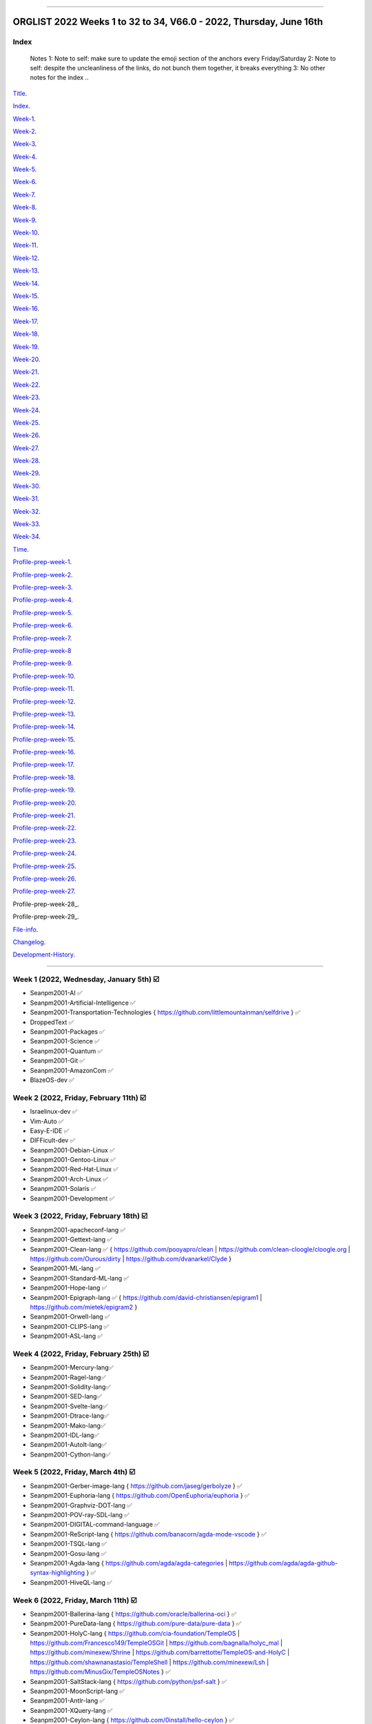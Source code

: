 
----

================
ORGLIST 2022 Weeks 1 to 32 to 34, V66.0 - 2022, Thursday, June 16th
================

Index
-----------

	..
	Notes
	1: Note to self: make sure to update the emoji section of the anchors every Friday/Saturday
	2: Note to self: despite the uncleanliness of the links, do not bunch them together, it breaks everything
	3: No other notes for the index
	..

Title_.

.. _title: #orglist-2022-weeks-1-to-32-to-34-v66-0---2022-thursday-june-16th

.. The title section needs to be updated on a daily basis ..

Index_.

.. _index: #index

Week-1_.

.. _Week-1: #week-1-2022-wednesday-january-5th-%EF%B8%8F

Week-2_.

.. _Week-2: #week-2-2022-friday-february-11th-%EF%B8%8F

Week-3_.

.. _Week-3: #week-3-2022-friday-february-18th-%EF%B8%8F

Week-4_.

.. _Week-4: #week-4-2022-friday-february-25th-%EF%B8%8F

Week-5_.

.. _Week-5: #week-5-2022-friday-march-4th-%EF%B8%8F

Week-6_.

.. _Week-6: #week-6-2022-friday-march-11th-%EF%B8%8F

Week-7_.

.. _Week-7: #week-7-2022-friday-march-18th-%EF%B8%8F

Week-8_.

.. _Week-8: #week-8-2022-friday-march-25th-%EF%B8%8F

Week-9_.

.. _Week-9: #week-9-2022-friday-april-1st-%EF%B8%8F

Week-10_.

.. _Week-10: #week-10-2022-friday-april-8th-%EF%B8%8F

Week-11_.

.. _Week-11: #week-11-2022-friday-april-15th-%EF%B8%8F

Week-12_.

.. _Week-12: #week-12-2022-friday-april-22nd-%EF%B8%8F

Week-13_.

.. _Week-13: #week-13-2022-friday-april-29th-%EF%B8%8F

Week-14_.

.. _Week-14: #week-14-2022-friday-may-6th-%EF%B8%8F

Week-15_.

.. _Week-15: #week-15-2022-friday-may-13th-%EF%B8%8F

Week-16_.

.. _Week-16: #week-16-2022-friday-may-20th-%EF%B8%8F

Week-17_.

.. _Week-17: #week-17-2022-friday-may-27th-%EF%B8%8F

Week-18_.

.. _Week-18: #week-18-2022-friday-june-3rd-%EF%B8%8F

Week-19_.

.. _Week-19: #week-19-2022-friday-june-10th-%EF%B8%8F

Week-20_.

.. _Week-20: #week-20-coming-soon-%EF%B8%8F-%EF%B8%8F-planned-for-2022-friday-june-17th

Week-21_.

.. _Week-21: #week-21-coming-soon-%EF%B8%8F-%EF%B8%8F-planned-for-2022-friday-june-24th

Week-22_.

.. _Week-22: #week-22-coming-soon-%EF%B8%8F-%EF%B8%8F-planned-for-2022-friday-july-1st

Week-23_.

.. _Week-23: #week-23-coming-soon-%EF%B8%8F-%EF%B8%8F-planned-for-2022-friday-july-8th

Week-24_.

.. _Week-24: #week-24-coming-soon-%EF%B8%8F-%EF%B8%8F-planned-for-2022-friday-july-15th

Week-25_.

.. _Week-25: #week-25-coming-soon-%EF%B8%8F-%EF%B8%8F-planned-for-2022-friday-july-22nd

Week-26_.

.. _Week-26: #week-26-coming-soon-%EF%B8%8F-%EF%B8%8F-planned-for-2022-friday-july-29th

Week-27_.

.. _Week-27: #week-27-coming-soon-%EF%B8%8F-%EF%B8%8F-planned-for-2022-friday-august-5th

Week-28_.

.. _Week-28: #week-28-coming-soon-%EF%B8%8F-%EF%B8%8F-planned-for-2022-friday-august-12th

Week-29_.

.. _Week-29: #week-29-coming-soon-%EF%B8%8F-%EF%B8%8F-planned-for-2022-friday-august-19th

Week-30_.

.. _Week-30: #week-30-coming-soon-%EF%B8%8F-%EF%B8%8F-planned-for-2022-friday-august-26th

Week-31_.

.. _Week-31: #week-31-coming-soon-%EF%B8%8F-%EF%B8%8F-planned-for-2022-friday-september-2nd

Week-32_.

.. _Week-32: #week-32-coming-soon-%EF%B8%8F-%EF%B8%8F-planned-for-2022-friday-september-9th

Week-33_.

.. _Week-33: #week-33-coming-soon-%EF%B8%8F-%EF%B8%8F-planned-for-2022-friday-september-16th

Week-34_.

.. _Week-34: #week-34-coming-soon-%EF%B8%8F-%EF%B8%8F-planned-for-2022-friday-september-23rd

Time_.

.. _Time: #time

Profile-prep-week-1_.

.. _Profile-prep-week-1: #profile-pre-prep-week-1-2022-thursday-march-3rd-%EF%B8%8F

Profile-prep-week-2_.

.. _Profile-prep-week-2: #profile-pre-prep-week-2-2022-saturday-march-5th-%EF%B8%8F

Profile-prep-week-3_.

.. _Profile-prep-week-3: #profile-pre-prep-week-3-2022-thursday-march-17th-%EF%B8%8F

Profile-prep-week-4_.

.. _Profile-prep-week-4: #profile-pre-prep-week-4-2022-thursday-march-23rd-%EF%B8%8F

Profile-prep-week-5_.

.. _Profile-prep-week-5: #profile-pre-prep-week-5-coming-soon-%EF%B8%8F-%EF%B8%8F-planned-for-2022-friday-march-25th

Profile-prep-week-6_.

.. _Profile-prep-week-6: #profile-pre-prep-week-6-coming-soon-%EF%B8%8F-%EF%B8%8F-planned-for-2022-friday-april-1st

Profile-prep-week-7_.

.. _Profile-prep-week-7: #profile-pre-prep-week-7-coming-soon-%EF%B8%8F-%EF%B8%8F-planned-for-2022-friday-april-8th

Profile-prep-week-8_

.. _Profile-prep-week-8: #profile-pre-prep-week-8-coming-soon-%EF%B8%8F-%EF%B8%8F-planned-for-2022-friday-april-15th

Profile-prep-week-9_.

.. _Profile-prep-week-9: #profile-pre-prep-week-9-coming-soon-%EF%B8%8F-%EF%B8%8F-planned-for-2022-friday-april-22nd

Profile-prep-week-10_.

.. _Profile-prep-week-10: #profile-pre-prep-week-10-coming-soon-%EF%B8%8F-%EF%B8%8F-planned-for-2022-friday-april-29th

Profile-prep-week-11_.

.. _Profile-prep-week-11: #profile-pre-prep-week-11-coming-soon-%EF%B8%8F-%EF%B8%8F-planned-for-2022-friday-may-6th

Profile-prep-week-12_.

.. _Profile-prep-week-12: #profile-pre-prep-week-12-coming-soon-%EF%B8%8F-%EF%B8%8F-planned-for-2022-friday-may-13th

Profile-prep-week-13_.

.. _Profile-prep-week-13: #profile-pre-prep-week-13-coming-soon-%EF%B8%8F-%EF%B8%8F-planned-for-2022-friday-may-20th

Profile-prep-week-14_.

.. _Profile-prep-week-14: #profile-pre-prep-week-14-coming-soon-%EF%B8%8F-%EF%B8%8F-planned-for-2022-friday-may-27th

Profile-prep-week-15_.

.. _Profile-prep-week-15: #profile-pre-prep-week-15-coming-soon-%EF%B8%8F-%EF%B8%8F-planned-for-2022-friday-june-3rd

Profile-prep-week-16_.

.. _Profile-prep-week-16: #profile-pre-prep-week-16-coming-soon-%EF%B8%8F-%EF%B8%8F-planned-for-2022-friday-june-10th

Profile-prep-week-17_.

.. _Profile-prep-week-17: #profile-pre-prep-week-17-coming-soon-%EF%B8%8F-%EF%B8%8F-planned-for-2022-friday-june-17th

Profile-prep-week-18_.

.. _Profile-prep-week-18: #profile-pre-prep-week-18-coming-soon-%EF%B8%8F-%EF%B8%8F-planned-for-2022-friday-june-24th

Profile-prep-week-19_.

.. _Profile-prep-week-19: #profile-pre-prep-week-19-coming-soon-%EF%B8%8F-%EF%B8%8F-planned-for-2022-friday-july-1st

Profile-prep-week-20_.

.. _Profile-prep-week-20: #profile-pre-prep-week-20-coming-soon-%EF%B8%8F-%EF%B8%8F-planned-for-2022-friday-july-8th

Profile-prep-week-21_.

.. _Profile-prep-week-21: #profile-pre-prep-week-21-coming-soon-%EF%B8%8F-%EF%B8%8F-planned-for-2022-friday-july-15th

Profile-prep-week-22_.

.. _Profile-prep-week-22: #profile-pre-prep-week-22-coming-soon-%EF%B8%8F-%EF%B8%8F-planned-for-2022-friday-july-22nd

Profile-prep-week-23_.

.. _Profile-prep-week-23: #profile-pre-prep-week-23-coming-soon-%EF%B8%8F-%EF%B8%8F-planned-for-2022-friday-july-29th

Profile-prep-week-24_.

.. _Profile-prep-week-24: #profile-pre-prep-week-24-coming-soon-%EF%B8%8F-%EF%B8%8F-planned-for-2022-friday-august-5th

Profile-prep-week-25_.

.. _Profile-prep-week-25: #profile-pre-prep-week-25-coming-soon-%EF%B8%8F-%EF%B8%8F-planned-for-2022-friday-august-12th

Profile-prep-week-26_.

.. _Profile-prep-week-26: #profile-pre-prep-week-26-coming-soon-%EF%B8%8F-%EF%B8%8F-planned-for-2022-friday-august-19th

Profile-prep-week-27_.

.. _Profile-prep-week-27: #profile-pre-prep-week-27-coming-soon-%EF%B8%8F-%EF%B8%8F-planned-for-2022-friday-august-26th

Profile-prep-week-28_.

.. _Profile-prep-week-28: #profile-pre-prep-week-28-coming-soon-%EF%B8%8F-%EF%B8%8F-planned-for-2022-friday-september-2nd

Profile-prep-week-29_.

.. _Profile-prep-week-28: #profile-pre-prep-week-28-coming-soon-%EF%B8%8F-%EF%B8%8F-planned-for-2022-friday-september-9th

..
	A profile for September 16th is not yet needed, as it is a blank entry

File-info_.

.. _File-info: #file-info

Changelog_.

.. _Changelog: #changelog

Development-History_.

.. _Development-History: #Development-history

----

Week 1 (2022, Wednesday, January 5th) ☑️
-----------

* Seanpm2001-AI ✅️
* Seanpm2001-Artificial-Intelligence ✅️
* Seanpm2001-Transportation-Technologies { https://github.com/littlemountainman/selfdrive } ✅️
* DroppedText ✅️
* Seanpm2001-Packages ✅️
* Seanpm2001-Science ✅️
* Seanpm2001-Quantum ✅️
* Seanpm2001-Git ✅️
* Seanpm2001-AmazonCom ✅️
* BlazeOS-dev ✅️

Week 2 (2022, Friday, February 11th) ☑️
-----------

* Israelinux-dev ✅️
* Vim-Auto ✅️
* Easy-E-IDE ✅️
* DIFFicult-dev ✅️
* Seanpm2001-Debian-Linux ✅️
* Seanpm2001-Gentoo-Linux ✅️
* Seanpm2001-Red-Hat-Linux ✅️
* Seanpm2001-Arch-Linux ✅️
* Seanpm2001-Solaris ✅️
* Seanpm2001-Development ✅️

Week 3 (2022, Friday, February 18th) ☑️
-----------

* Seanpm2001-apacheconf-lang ✅️
* Seanpm2001-Gettext-lang ✅️
* Seanpm2001-Clean-lang ✅️ { https://github.com/pooyapro/clean | https://github.com/clean-cloogle/cloogle.org | https://github.com/Ourous/dirty | https://github.com/dvanarkel/Clyde }
* Seanpm2001-ML-lang ✅️
* Seanpm2001-Standard-ML-lang ✅️
* Seanpm2001-Hope-lang ✅️
* Seanpm2001-Epigraph-lang ✅️ { https://github.com/david-christiansen/epigram1 | https://github.com/mietek/epigram2 }
* Seanpm2001-Orwell-lang ✅️
* Seanpm2001-CLIPS-lang ✅️
* Seanpm2001-ASL-lang ✅️

Week 4 (2022, Friday, February 25th) ☑️
-----------

* Seanpm2001-Mercury-lang✅️
* Seanpm2001-Ragel-lang✅️
* Seanpm2001-Solidity-lang✅️
* Seanpm2001-SED-lang✅️
* Seanpm2001-Svelte-lang✅️
* Seanpm2001-Dtrace-lang✅️
* Seanpm2001-Mako-lang✅️
* Seanpm2001-IDL-lang✅️
* Seanpm2001-AutoIt-lang✅️
* Seanpm2001-Cython-lang✅️

Week 5 (2022, Friday, March 4th) ☑️
-----------

* Seanpm2001-Gerber-image-lang { https://github.com/jaseg/gerbolyze } ✅️
* Seanpm2001-Euphoria-lang { https://github.com/OpenEuphoria/euphoria } ✅️
* Seanpm2001-Graphviz-DOT-lang ✅️
* Seanpm2001-POV-ray-SDL-lang ✅️
* Seanpm2001-DIGITAL-command-language ✅️
* Seanpm2001-ReScript-lang { https://github.com/banacorn/agda-mode-vscode } ✅️
* Seanpm2001-TSQL-lang ✅️
* Seanpm2001-Gosu-lang ✅️
* Seanpm2001-Agda-lang { https://github.com/agda/agda-categories | https://github.com/agda/agda-github-syntax-highlighting } ✅️
* Seanpm2001-HiveQL-lang ✅️

Week 6 (2022, Friday, March 11th) ☑️
-----------

* Seanpm2001-Ballerina-lang { https://github.com/oracle/ballerina-oci } ✅️
* Seanpm2001-PureData-lang { https://github.com/pure-data/pure-data } ✅️
* Seanpm2001-HolyC-lang { https://github.com/cia-foundation/TempleOS | https://github.com/Francesco149/TempleOSGit | https://github.com/bagnalla/holyc_mal | https://github.com/minexew/Shrine | https://github.com/barrettotte/TempleOS-and-HolyC | https://github.com/shawnanastasio/TempleShell | https://github.com/minexew/Lsh | https://github.com/MinusGix/TempleOSNotes } ✅️
* Seanpm2001-SaltStack-lang { https://github.com/python/psf-salt } ✅️
* Seanpm2001-MoonScript-lang ✅️
* Seanpm2001-Antlr-lang ✅️
* Seanpm2001-XQuery-lang ✅️
* Seanpm2001-Ceylon-lang { https://github.com/0install/hello-ceylon } ✅️
* Seanpm2001-G-Code-lang { https://github.com/seanwallawalla-forks/LegacyCura } ✅️
* Seanpm2001-StringTemplate-lang { Every single StringTemplate majority project on GitHub: https://github.com/Tindilp/Objetos | https://github.com/EOSCogniton/Ressources2020 } ✅️

Week 7 (2022, Friday, March 18th) ☑️
-----------

* Seanpm2001-Fluent-lang ✅️
* Seanpm2001-PostGreSQL-lang ✅️
* Seanpm2001-Qmake-lang ✅️
* Seanpm2001-NesC-lang ✅️
* Seanpm2001-XProc-lang ✅️
* Seanpm2001-NGINX-lang { https://github.com/saltstack-formulas/nginx-formula } ✅️
* Seanpm2001-Thrift-lang ✅️
* Seanpm2001-PLpgSQL-lang ✅️
* Seanpm2001-Io-lang ✅️
* Seanpm2001-GCC-Machine-description-lang ✅️

Week 8 (2022, Friday, March 25th) ☑️
-----------

* Seanpm2001-Nextflow-lang ✅️
* Seanpm2001-ReasonML-lang ✅️
* Seanpm2001-Cap-n-proto-lang ✅️
* Seanpm2001-CartoCSS-lang ✅️
* Seanpm2001-OpenQASM-lang ✅️
* Seanpm2001-TLA-lang ✅️
* Seanpm2001-AIDL-lang ✅️
* Seanpm2001-GN-lang ✅️
* Seanpm2001-KiCad Layout-lang ✅️
* Seanpm2001-Mallard-lang ✅️

Week 9 (2022, Friday, April 1st) ☑️
-----------

* Seanpm2001-ABAP-lang ✅️
* Seanpm2001-AL-lang ✅️
* Seanpm2001-Bicep-lang ✅️
* Seanpm2001-Cool-lang ✅️
* Seanpm2001-Dafny-lang ✅️
* Seanpm2001-Astro-lang ✅️
* Seanpm2001-XS-lang ✅️
* Seanpm2001-Open-Policy-Agent-lang ✅️
* Seanpm2001-Wdl-lang ✅️
* Seanpm2001-CommonWorkflowLanguage-lang ✅️

Week 10 (2022, Friday, April 8th) ☑️
-----------

* Kommunism-dev ✅️
* Polyworks-SquareOff { Technology for image dimensions that aren't square or rectangle } ✅️
* Seanpm2001-Lean-lang ✅️
* Seanpm2001-Sage-lang ✅️
* AZWS-Encryption ✅️
* Green-star-OS { CONCEPT GOES HERE } ✅️
* Pen-people-dev { CONCEPT GOES HERE } ✅️
Phoneticut { Voice actor replacement: Make a certain amount of sounds, and have stitching and deepfakes do the rest. Never spend time voice acting again, if you really need, let the royalties and licensing come to you } ✅️
* DeciCube ✅️
* SlideXMagic ✅️

Week 11 (2022, Friday, April 15th) ☑️
-----------

Note: GitHub began having a problem this week (Monday, April 11th) where I can't fork repositories (it just times out and goes to the Unicorn error screen) I am hoping the issue is fixed by Friday, but just in case, I have swapped some entries around. This week might again look different than previous weeks

Entries are also now being numbered, as it is too difficult to count every single asterisk without making a mistake.

* 01 The-bandwidth-band-dev ✅️
* 02 SNU-UpdateLog ✅️
* 03 SNU-DeveloperLog ✅️
* 04 DeciCube-Concept ✅️
* 05 SlideXMagic-LIBrary ✅️
* 06 Project-Aquarius [ For the development of AquariOS and other aquatic software ] { https://github.com/seanpm2001/AquariOS/ } ✅️
* 07 AquariOS { https://github.com/seanpm2001/AquariOS/ } ✅️
* 08 Petland-software { https://github.com/seanpm2001/AquariOS/ } ✅️
* 09 r-Seanpm2001 ✅️
* 10 DeskLocker-dev ✅️

Week 12 (2022, Friday, April 22nd) ☑️
-----------

* 01 Seanpm2001-WHATWG { all of https://github.com/whatwg } ✅️
* 02 Seanpm2001-Vexillology ✅️
* 03 Seanpm2001-Linting { https://github.com/nilnor/moonpick } ✅️
* 04 Seanpm2001-GitLab ✅️
* 05 Seanpm2001-BitBucket ✅️
* 06 Seanpm2001-SourceForge ✅️
* 07 Seanpm2001-Historian ✅️
* 08 Seanpm2001-Standards { LapLight | WHATWG } ✅️
* 09 Seanpm2001-UNIX { https://github.com/seanpm2001/TempleShell } ✅️
* 10 Seanpm2001-IDE { https://github.com/seanpm2001/Easy-E-IDE | https://github.com/seanpm2001/DIFFicul | https://github.com/lapce/lapce } ✅️

Week 13 (2022, Friday, April 29th) ☑️
-----------

* 01 Seanpm2001-Religion ✅️
* 02 Seanpm2001-Addons ✅️
* 03 Seanpm2001-Plugins ✅️
* 04 Seanpm2001-MediaWiki ✅️
* 05 Seanpm2001-History ✅️
* 06 Seanpm2001-API ✅️
* 07 Seanpm2001-TempleOS ✅️
* 08 Seanpm2001-SDK ✅️
* 09 Kotlint-dev ✅️
* 10 AcroSlideX ✅️

Week 14 (2022, Friday, May 6th) ☑️
-----------

* 01 SNU-Snapchat-Mode ✅️
* 02 TapPetHotelOpen ✅️
* 03 Seanpm2001-3DPrinting { https://github.com/daid/LegacyCura | https://github.com/KevinSource/CuraPostProcessorSimulator | https://github.com/alexlapinski/cura-backup | https://github.com/Ultimaker/Cura | https://github.com/Ultimaker/CuraEngine | https://github.com/Ultimaker/Uranium } ✅️
* 04 Seanpm2001-Engines { https://github.com/Ultimaker/CuraEngine | https://github.com/ruffle-rs/ruffle | Some of your engines }|{ search term: 'engine' } ✅️
* 05 SNU-TikTok-Mode ✅️
* 06 SNU-Package-Manager ✅️
* 07 Seanpm2001-Vim-License { https://github.com/seanpm2001/Vim-Autoscroller } ✅️
* 08 Seanpm2001-FileSystems { https://github.com/servo/saltfs | https://github.com/dpavlin/perl-fuse } ✅️
* 09 AcroSlide (without the X) ✅️
* 10 ScarletOven (Raspberry Pi Oven manager) ✅️

Week 15 (2022, Friday, May 13th) ☑️
-----------

* 01 SankOS-dev ✅️
* 02 JScribe-dev ✅️
* 03 BathHouseOS ✅️
* 04 ThroneOS-dev ✅️
* 05 UriOS-dev ✅️
* 06 MaprilOS ✅️
* 07 BathOS-dev ✅️
* 08 BathHouseOS-ControlPanel ✅️
* 09 Nuclear-Ad-Bombs ✅️4
* 10 StealthGeo-Font { https://github.com/seanpm2001/StealthGeo_Font } ✅️

Week 16 (2022, Friday, May 20th) ☑️
-----------

* 01 Seanpm2001-Archives { https://github.com/seanpm2001/WacOS_Wiki_2021 | https://github.com/seanpm2001/SNU_BrowserNose_Wiki_2020Archive } ✅️
* 02 Seanpm2001-Legacy ✅️
* 03 Seanpm2001-VirtualBox { https://github.com/microsoft/MS-DOS } ✅️
* 04 Seanpm2001-Encryption { https://github.com/ballerina-platform/module-ballerina-crypto/ | https://github.com/seanpm2001/AZWS_Encryption/ } ✅️
* 05 360Desktop ✅️
* 06 Seanpm2001-Sandbox { https://github.com/seanpm2001/ReStructuredText_Sandbox } ✅️
* 07 Seanpm2001-IBM { https://github.com/bsiegelwax/Maximum-Quantum-Classification } ✅️
* 08 Seanpm2001-MS-DOS ✅️
* 09 Seanpm2001-Facebook { https://github.com/graphql/graphql-spec | https://github.com/graphql/graphql-js | https://github.com/facebook/hhvm | https://github.com/facebook/fbshipit | https://github.com/facebook/react | https://github.com/facebook/react-native | https://github.com/graphql-dotnet/graphql-dotnet | https://github.com/graphql-dotnet/parser | https://github.com/graphql-dotnet/authorization |  https://github.com/graphql-dotnet/graphql-dotnet.github.io} ✅️
* 10 VLCSV ✅️

Week 17 (2022, Friday, May 27th) ☑️
-----------

* 01 Seanpm2001-OpenStreetMap { https://github.com/gravitystorm/openstreetmap-carto | https://github.com/minad/osm | https://github.com/mapbox/carto } ✅️
* 02 Seanpm2001-Actions { {https://github.com/git-for-windows/setup-git-for-windows-sdk | https://github.com/leafo/gh-actions-luarocks } ✅️
* 03 Seanpm2001-3D ✅️
* 04 Seanpm2001-Vim { https://github.com/LukeGoodsell/nextflow-vim | https://github.com/github/copilot.vim | https://github.com/neovim/neovim } ✅️
* 05 Seanpm2001-Dual-Licensed { https://github.com/seanpm2001/SNU_2D_ProgrammingTools_IDE_TOML | https://github.com/seanpm2001/SNU_2D_ProgrammingTools | https://github.com/seanpm2001/KhanAcademyData_u-Seanwallawallaofficial } ✅️
* 06 Seanpm2001-Coverage { https://github.com/reasonml/re-cover } ✅️
* 07 Seanpm2001-Desktop-Environments ✅️
github.com/minexew/Shrine | https://github.com/barrettotte/TempleOS-and-HolyC | https://github.com/shawnanastasio/TempleShell | https://github.com/minexew/Lsh | https://github.com/MinusGix/TempleOSNotes :original account terminated or renamed, new page: https://github.com/dancoyle21/TempleOSNotes } ✅️
* 08 Seanpm2001-Simulators { https://github.com/KevinSource/CuraPostProcessorSimulator } ✅️
* 09 Seanpm2001-VLC-Media-Player ✅️
* 10 Seanpm2001-VersionControl { https://github.com/semver/semver.org | https://github.com/semver/semver | https://github.com/git/git | https://github.com/git/git-scm.com | https://github.com/git/git-reference | https://github.com/git/git.github.io | https://github.com/git/gitscm-old | https://github.com/git/htmldocs | https://github.com/git/sha1collisiondetection | https://github.com/gitgitgadget/gitgitgadget https://github.com/gitgitgadget/gitgitgadget.github.io | https://github.com/gitgitgadget/keep-homebrew-perforce-up-to-date | https://github.com/gitgitgadget/git-mailing-list-mirror } ✅️

Week 18 (2022, Friday, June 3rd) ☑️
-----------

* 01 Seanpm2001-ProtonMail ✅️
* 02 FORTRAN-Fortress ✅️
* 03 Seanpm2001-Learn ✅️
* 04 3D-WebPage-Inspector ✅️
* 05 Seanpm2001-MediaWiki ✅️
* 06 SNU-Lobby ✅️
* 07 Seanpm2001-Mozilla-License ✅️
* 08 Seanpm2001-Eclipse-LIcense ✅️
* 09 BlueCalm-theme ✅️
* 10 Seanpm2001-VideoLan ✅️

Week 19 (2022, Friday, June 10th) ☑️
-----------

* 01 Seanpm2001-AutoDesk ✅️
* 02 Seanpm2001-Kernel { https://github.com/latex3/latex2e | https://github.com/torvalds/linux | https://github.com/apple/darwin-xnu | https://github.com/microsoft/WSL2-Linux-Kernel } ✅️
* 03 Seanpm2001-EMAIL { https://github.com/ProtonMail/proton-python-client | https://github.com/ProtonMail/proton-mail-android | https://github.com/ProtonMail/protoncore_android | https://github.com/ProtonMail/proton-bridge | https://github.com/ProtonMail/proton-account | https://github.com/ProtonMail/proton-mail | https://github.com/ProtonMail/proton-calendar | https://github.com/ProtonMail/protonmail.github.io | https://github.com/ProtonMail/proton-contacts | https://github.com/ProtonMail/proton-mobile-test | https://github.com/ProtonMail/proton-shared } ✅️
* 04 Seanpm2001-Calendar { https://github.com/ProtonMail/proton-calendar } ✅️
* 05 Seanpm2001-Stats { https://github.com/ppy/osu-performance } ✅️
* 06 Seanpm2001-Oracle { https://github.com/ballerina-platform/module-ballerinax-oracledb } ✅️
* 07 Seanpm2001-Engineering ✅️
* 08 Vim-AutoScroller ✅️
* 09 Seanpm2001-DOTNET { https://github.com/graphql-dotnet/graphql-dotnet | https://github.com/graphql-dotnet/parser | https://github.com/graphql-dotnet/authorization } ✅️
* 10 Seanpm2001-Unlicense ✅️

Week 20 (Coming soon) ❌️ (⏲️ planned for: 2022, Friday, June 17th)
-----------

* 01 Seanpm2001-Legal
* 02 Seanpm2001-Licenses
* 03 Seanspokane2015
* 04 Oh-Hi-Markdown
* 05 Seanpm2001-Statistics
* 06 Nuclear-ad-bombs
* 07 StealthGeo
* 08 Seanpm2001-BSD-license
* 09 Seanpm2001-CC-License
* 10 BluPhoneOS

Week 21 (Coming soon) 🔒️ (⏲️ planned for: 2022, Friday, June 24th)
-----------

* 01 Seanpm2001-W3C
* 02 Seanpm2001-Wikipedia
* 03 Seanpm2001-GFDL-license
* 04 Seanpm2001-AGPL-license
* 05 Seanpm2001-Academic-Free-License
* 06 Seanpm2001-LGPL-license
* 07 Seanpm2001-WTFPL-license
* 08 360Desktop-development
* 09 Nuclear-ads
* 10 Seanpm2001-InternetArchive

Week 22 (Coming soon) 🔒️ (⏲️ planned for: 2022, Friday, July 1st)
-----------

* 01 WhyPadOS
* 02 MEDOS-dev
* 03 MEDOS-HDD
* 04 MEDOS-SSD
* 05 MEDOS-TapeDrive
* 06 MEDOS-Floppy
* 07 WacOS_OnESTEP
* 08 WacOS_OpenGS
* 09 Seanpm2001-Meta
* 10 WacWrite

Week 23 (Coming soon) 🔒️ (⏲️ planned for: 2022, Friday, July 8th)
-----------

* 01 WhyWatchOS
* 02 WacOS_wOS
* 03 Wac-OS-X
* 04 Wac-OS-X-Public-Beta  

..
	WacOS X Public "beta"

* 05 WoahS-X
* 06 WacOS-DOS-Mode
* 07 WacOS-BaSYS
* 08 WacOS-TV
* 09 WacPaint
* 10 WhyPhoneOS

Week 24 (Coming soon) 🔒️ (⏲️ planned for: 2022, Friday, July 15th)
-----------

* 01 Seanpm2001-Instagram
* 02 Seanpm2001-URLL-lang
* 03 Seanpm2001-Xbase-lang
* 04 wichCraft-dev
* 05 FloweredNotch
* 06 MalNotch
* 07 Seanpm2001-LookML-lang
* 08 Seanpm2001-Desktop-lang
* 09 Seanpm2001-Blade-lang
* 10 Seanpm2001-SVG-lang

Week 25 (Coming soon) 🔒️ (⏲️ planned for: 2022, Friday, July 22nd)
-----------

* 01 Seanpm2001-Nu-lang { https://github.com/nushell/nu_scripts }
* 02 Seanpm2001-INI-lang
* 03 Seanpm2001-JSON5-lang
* 04 Seanpm2001-TXL-lang
* 05 Seanpm2001-Refal-lang
* 06 Seanpm2001-MLIR-lang
* 07 Seanpm2001-SASL-lang
* 08 Seanpm2001-Query-By-Example-lang
* 09 Seanpm2001-ISWIM-lang
* 10 Seanpm2001-Miranda-lang

Week 26 (Coming soon) 🔒️ (⏲️ planned for: 2022, Friday, July 29th)
-----------

* 01 Seanpm2001-LiveScript-lang
* 02 Seanpm2001-NetRexx-lang
* 03 Seanpm2001-API-Blueprint-lang
* 04 Seanpm2001-Plqsl-lang
* 05 Seanpm2001-Wierd-lang
* 06 Seanpm2001-JSonnet-lang
* 07 Seanpm2001-Textile-lang
* 08 Seanpm2001-Fish-lang
* 09 Seanpm2001-Augeas-lang
* 10 Seanpm2001-SQLPL-lang

Week 27 (Coming soon) 🔒️ (⏲️ planned for: 2022, Friday, August 5th)
-----------

* 01 Seanpm2001-Plain-Text
* 02 Seanpm2001-Lucid-lang
* 03 Seanpm2001-ASCIIDoc-lang
* 04 Seanpm2001-CSON-lang { https://github.com/Alhadis/language-gn }
* 05 Seanpm2001-Earthly-lang
* 06 Seanpm2001-PowerFX-lang { https://github.com/microsoft/Power-Fx }
* 07 Seanpm2001-Boogie-lang
* 08 Seanpm2001-GraphQL-lang { https://github.com/graphql/graphql-spec | https://github.com/graphql/graphql-js | https://github.com/graphql/graphiql | https://github.com/graphql-dotnet/graphql-dotnet | https://github.com/graphql-dotnet/parser | https://github.com/graphql-dotnet/authorization | https://github.com/graphql-dotnet/graphql-dotnet.github.io }
* 09 Seanpm2001-Latte-lang
* 10 Seanpm2001-OpenCL-lang

Week 28 (Coming soon) 🔒️ (⏲️ planned for: 2022, Friday, August 12th)
-----------

* 01 Seanpm2001-ABNF-lang
* 02 Seanpm2001-PostCSS-lang
* 03 Seanpm2001-VCL-lang { https://github.com/python/psf-fastly }
* 04 Seanpm2001-AspectJ-lang
* 05 Seanpm2001-ABAP-CDS-Lang
* 06 Seanpm2001-Fantom-lang { https://github.com/fantom-lang/fantom }
* 07 Seanpm2001-SMT-lang
* 08 Seanpm2001-Org-mode-lang
* 09 Seanpm2001-VBA-lang
* 10 Seanpm2001-Amulet-lang

Week 29 (Coming soon) 🔒️ (⏲️ planned for: 2022, Friday, August 19th)
-----------

* 01 Seanpm2001-Sublime-text { https://github.com/rescript-lang/rescript-sublime | https://github.com/Rapptz/discord.py | https://github.com/TrendMiner/trendminer }
* 02 Seanpm2001-Max-lang
* 03 Seanpm2001-FP-lang
* 04 Seanpm2001-KRC-lang
* 05 Seanpm2001-Uno-lang { https://github.com/kusma/GNUnoRocket }
* 06 Seanpm2001-KiCad-Schematic-lang
* 07 Seanpm2001-NewLisp-lang
* 08 Seanpm2001-Windows-Registry-lang
* 09 Seanpm2001-Pod-lang
* 10 Seanpm2001-RDOC-lang

Week 30 (Coming soon) 🔒️ (⏲️ planned for: 2022, Friday, August 26th)
-----------

* 01 Seanpm2001-INTERCAL-lang
* 02 Seanpm2001-Lingo-lang
* 03 Seanpm2001-LiveCode-lang
* 04 Seanpm2001-Hy-lang
* 05 Seanpm2001-PlantUML-lang
* 06 Seanpm2001-RPC-lang
* 07 Seanpm2001-Befunge-lang
* 08 Seanpm2001-AutoHotkey-lang
* 09 3D-Web <!-- Surprisingly, it wasn't taken !-->
* 10 3D-Webpage <!-- Surprisingly, it wasn't taken !-->

Week 31 (Coming soon) 🔒️ (⏲️ planned for: 2022, Friday, September 2nd)
-----------

* 01 Seanpm2001-RMarkdown-lang
* 02 Seanpm2001-Rascal-lang
* 03 Seanpm2001-AGS-Script-lang
* 04 Seanpm2001-X-Pixmap-Lang
* 05 Seanpm2001-Creole-lang
* 06 Seanpm2001-CSound-Score-lang
* 07 Seanpm2001-CSound-Document-lang
* 08 Seanpm2001-HyPhy-lang
* 09 Seanpm2001-Chapel-lang
* 10 Seanpm2001-Dylan-lang

Week 32 (Coming soon) 🔒️ (⏲️ planned for: 2022, Friday, September 9th)
-----------

* 01 Seanpm2001-Red-lang
* 02 Seanpm2001-ModuleManagementSystem-lang
* 03 Reserved
* 04 Reserved
* 05 Reserved
* 06 Reserved
* 07 Reserved
* 08 Reserved
* 09 Reserved
* 10 Reserved

Week 33 (Coming soon) 🔒️ (⏲️ planned for: 2022, Friday, September 16th)
-----------

Reserved for future use
-----------

* 01 Reserved
* 02 Reserved
* 03 Reserved
* 04 Reserved
* 05 Reserved
* 06 Reserved
* 07 Reserved
* 08 Reserved
* 09 Reserved
* 10 Reserved

Week 34 (Coming soon) 🔒️ (⏲️ planned for: 2022, Friday, September 23rd)
-----------

Reserved for future use
-----------

* 01 Reserved
* 02 Reserved
* 03 Reserved
* 04 Reserved
* 05 Reserved
* 06 Reserved
* 07 Reserved
* 08 Reserved
* 09 Reserved
* 10 Reserved

----

Time
-----------

I have noted an activity that is using up the majority of your time on creating organizations:

* Over 1 hour of time is used to set up and customize Firefox profiles.

Proposed fix: set up the Firefox profiles the week prior, customize them a litte bit day by day, at a pace of at least 2 profiles per day (for 5 days)

Fix test 1: I set up all the profiles the night before, and finished at least 1 hour earlier. I plan to do this again.

----

Profile pre-prep week 1 (2022 Thursday, March 3rd) ☑️
-----------

* Seanpm2001-Gerber-image-lang [Prepared on 2022 Friday, March 4th (nighttime, past midnight)] ✅️
* Seanpm2001-Euphoria-lang [Prepared on 2022 Friday, March 4th (nighttime, past midnight)] ✅️
* Seanpm2001-Graphviz-DOT-lang [Prepared on 2022 Friday, March 4th (nighttime, past midnight)] ✅️
* Seanpm2001-POV-ray-SDL-lang [Prepared on 2022 Friday, March 4th (nighttime, past midnight)] ✅️
* Seanpm2001-DIGITAL-command-language [Prepared on 2022 Friday, March 4th (nighttime, past midnight)] ✅️
* Seanpm2001-ReScript-lang [Prepared on 2022 Friday, March 4th (nighttime, past midnight)] ✅️
* Seanpm2001-TSQL-lang [Prepared on 2022 Friday, March 4th (nighttime, past midnight)] ✅️
* Seanpm2001-Gosu-lang [Prepared on 2022 Friday, March 4th (nighttime, past midnight)] ✅️
* Seanpm2001-Agda-lang [Prepared on 2022 Friday, March 4th (nighttime, past midnight)] ✅️
* Seanpm2001-HiveQL-lang [Prepared on 2022 Friday, March 4th (nighttime, past midnight)] ✅️

Profile pre-prep week 2 (2022 Saturday, March 5th) ☑️
-----------

* Seanpm2001-Ballerina-lang [Prepared on 2022 Saturday, March 5th (afternoon)] ✅️
* Seanpm2001-PureData-lang [Prepared on 2022 Saturday, March 5th (afternoon)] ✅️
* Seanpm2001-HolyC-lang [Prepared on 2022 Saturday, March 5th (afternoon)] ✅️
* Seanpm2001-SaltStack-lang [Prepared on 2022 Saturday, March 5th (afternoon)] ✅️
* Seanpm2001-MoonScript-lang [Prepared on 2022 Saturday, March 5th (afternoon)] ✅️
* Seanpm2001-Antlr-lang [Prepared on 2022 Saturday, March 5th (afternoon)] ✅️
* Seanpm2001-XQuery-lang [Prepared on 2022 Saturday, March 5th (afternoon)] ✅️
* Seanpm2001-Ceylon-lang [Prepared on 2022 Saturday, March 5th (afternoon)] ✅️
* Seanpm2001-G-Code-lang [Prepared on 2022 Saturday, March 5th (afternoon)] ✅️
* Seanpm2001-StringTemplate-lang [Prepared on 2022 Saturday, March 5th (afternoon)] ✅️
No further preparation is needed for this week.

Profile pre-prep week 3 (2022, Thursday, March 17th) ☑️
-----------

* Seanpm2001-Fluent-lang [Prepared on Thursday, March 17th (early afternoon)] ✅️
* Seanpm2001-PostGreSQL-lang [Prepared on Thursday, March 17th (early afternoon)] ✅️
* Seanpm2001-Qmake-lang [Prepared on Thursday, March 17th (early afternoon)] ✅️
* Seanpm2001-NesC-lang [Prepared on Thursday, March 17th (early afternoon)] ✅️
* Seanpm2001-XProc-lang [Prepared on Thursday, March 17th (early afternoon)] ✅️
* Seanpm2001-NGINX-lang [Prepared on Thursday, March 17th (early afternoon)] ✅️
* Seanpm2001-Thrift-lang [Prepared on Thursday, March 17th (early afternoon)] ✅️
* Seanpm2001-PLpgSQL-lang [Prepared on Thursday, March 17th (early afternoon)] ✅️
* Seanpm2001-Io-lang [Prepared on Thursday, March 17th (early afternoon)] ✅️
* Seanpm2001-GCC-Machine-description-lang [Prepared on Thursday, March 17th (early afternoon)] ✅️

Profile pre-prep week 4 (2022, Thursday, March 23rd) ☑️
-----------

_Note: the NextFlow profile was created months prior to today. It will not appear in the most recent 10. You will need to search for it._

_Note: the AIDL and TLA profiles were developed in opposite order, but corrected later on. This can still be noted in their configuration._

* Seanpm2001-Nextflow-lang [Prepared on Thursday, March 24th (early evening)] ✅️
* Seanpm2001-ReasonML-lang [Prepared on Thursday, March 24th (early evening)] ✅️
* Seanpm2001-Cap-n-proto-lang [Prepared on Thursday, March 24th (early evening)] ✅️
* Seanpm2001-CartoCSS-lang [Prepared on Thursday, March 24th (early evening)] ✅️
* Seanpm2001-OpenQASM-lang [Prepared on Thursday, March 24th (early evening)] ✅️
* Seanpm2001-TLA-lang [Prepared on Thursday, March 24th (early evening)] ✅️
* Seanpm2001-AIDL-lang [Prepared on Thursday, March 24th (early evening)] ✅️
* Seanpm2001-GN-lang [Prepared on Thursday, March 24th (early evening)] ✅️
* Seanpm2001-KiCad Layout-lang [Prepared on Thursday, March 24th (early evening)] ✅️
* Seanpm2001-Mallard-lang [Prepared on Thursday, March 24th (early evening)] ✅️

Notes March 23rd
===

01 Seanpm2001-NextFlow-lang

https://github.com/nextflow-io/nextflow
https://github.com/nextflow-io/patterns
https://github.com/stevekm/nextflow-demos
https://github.com/LukeGoodsell/nextflow-vim

02 Seanpm2001-ReasonML-lang

https://github.com/reasonml/reasonml.github.io
https://github.com/reasonml/reason-native
https://github.com/reasonml/reason-react
https://github.com/reasonml/reason-tools
https://github.com/reasonml/reason
{{https://github.com/reasonml}} /* -- 13 total, 8, 6 DONE to go {
https://github.com/reasonml/ReasonNativeProject
https://github.com/reasonml/ideas-for-project-names-starting-with-re
https://github.com/reasonml/reason-cli
https://github.com/reasonml/upgradeSyntaxFrom2To3
https://github.com/reasonml/rtop
https://github.com/reasonml/red
https://github.com/reasonml/re-cover
https://github.com/reasonml/reason-koans
}

03 Seanpm2001-CapnProto-lang

https://github.com/capnproto/capnproto
https://github.com/capnproto/pycapnp
https://github.com/dwrensha/sandstorm-rust
https://github.com/dwrensha/gitlab-sandstorm
https://github.com/littlemountainman/selfdrive

04 Seanpm2001-CartoCSS-lang

https://github.com/gravitystorm/openstreetmap-carto
https://github.com/OpenRailwayMap/OpenRailwayMap-CartoCSS

05 Seanpm2001-OpenQASM-lang

https://github.com/pnnl/QASMBench
https://github.com/doomhammerhell/openqasm-examples
https://github.com/bsiegelwax/Maximum-Quantum-Classification

06 Seanpm2001-TLA-lang

https://github.com/tlaplus/DrTLAPlus
https://github.com/tlaplus/tlaplus
https://github.com/tlaplus/Examples

07 Seanpm2001-AIDL-lang

https://github.com/hiking90/aidl-cpp/tree/master

08 Seanpm2001-GN-lang

SKIPPED UNTIL FURTHER INFO IS AVAILABLE

09 Seanpm2001-KiCad-Layout-lang

https://github.com/mwelling/pocketbone-kicad
https://github.com/mtiutiu/Hardware_Playground

10 Seanpm2001-Mallard-lang

SKIPPED UNTIL FURTHER INFO IS AVAILABLE

----

Profile pre-prep week 5 (2022, Thursday, March 31st) ☑️
-----------

* Seanpm2001-ABAP-lang [Prepared on 2022, Thursday, March 31st [early evening session]] ✅️
* Seanpm2001-AL-lang [Prepared on 2022, Thursday, March 31st [early evening session]] ✅️
* Seanpm2001-Bicep-lang [Prepared on 2022, Thursday, March 31st [early evening session]] ✅️
* Seanpm2001-Cool-lang [Prepared on 2022, Thursday, March 31st [early evening session]] ✅️
* Seanpm2001-Dafny-lang [Prepared on 2022, Thursday, March 31st [early evening session]] ✅️
* Seanpm2001-Astro-lang [Prepared on 2022, Thursday, March 31st [early evening session]] ✅️
* Seanpm2001-XS-lang [Prepared on 2022, Thursday, March 31st [early evening session]] ✅️
* Seanpm2001-Open-Policy-Agent-lang [Prepared on 2022, Thursday, March 31st [early evening session]] ✅️
* Seanpm2001-Wdl-lang [Prepared on 2022, Thursday, March 31st [early evening session]] ✅️
* Seanpm2001-CommonWorkflowLanguage-lang [Prepared on 2022, Thursday, March 31st [early evening session]] ✅️

Notes March 27th
===

- Notes written on 2022 March 27th, but officially added to the document on 2022, Monday, March 28th at 12:09 am PST.

Seanpm2001-ABAP-lang

https://github.com/microsoft/ABAP-SDK-for-Azure

Seanpm2001-AL-lang

https://github.com/microsoft/ALAppExtensions
https://github.com/microsoft/bc2adls

Seanpm2001-Bicep-lang

https://github.com/microsoft/azure-healthcare-apis-workshop
https://github.com/Azure/bicep

Seanpm2001-Dafny-lang

https://github.com/microsoft/Ironclad
https://github.com/dafny-lang/dafny
https://github.com/dafny-lang/dafny-reportgenerator
https://github.com/dafny-lang/libraries

Seanpm2001-Cool-lang

https://github.com/microsoft/ConversationLearner-Samples
https://github.com/ivangalbans/cool

Seanpm2001-wdl-lang

https://github.com/microsoft/seq-format-conversion-azure
https://github.com/microsoft/gatk4-rnaseq-germline-snps-indels-azure
https://github.com/microsoft/five-dollar-genome-analysis-pipeline-azure
https://github.com/microsoft/gatk4-cnn-variant-filter-azure
https://github.com/microsoft/gatk4-data-processing-azure
https://github.com/microsoft/gatk4-genome-processing-pipeline-azure
https://github.com/microsoft/gatk4-somatic-snvs-indels-azure
https://github.com/openwdl/learn-wdl
https://github.com/openwdl/wdl
https://github.com/openwdl/openwdl.github.io

Seanpm2001-Astro-lang

https://github.com/withastro/docs
https://github.com/withastro/astro.build
https://github.com/withastro/astro
https://github.com/cassidoo/astro-netlify-starter
https://github.com/Charca/astro-blog-template

Seanpm2001-XS-lang

https://github.com/sysread/SkewHeap

Seanpm2001-Open-Policy-Agent-lang

https://github.com/open-policy-agent/conftest
https://github.com/open-policy-agent/library

Seanpm2001-Common-Workflow-Language

https://github.com/common-workflow-language/common-workflow-language
https://github.com/common-workflow-language/cwl-v1.2
https://github.com/common-workflow-language/cwl-v1.1
https://github.com/common-workflow-language/cwl-v1.3
https://github.com/common-workflow-language/cwl2argparse
https://github.com/common-workflow-language/cwl-intro-gui-workshop

Profile pre-prep week 6 (2022, Thursday, April 7th) ☑️
-----------

* Kommunism-dev [Prepared on 2022, Thursday, April 7th [late evening session]] ✅️
* Polyworks-SquareOff [Prepared on 2022, Thursday, April 7th [late evening session]] ✅️
* Seanpm2001-Lean-lang [Prepared on 2022, Thursday, April 7th [late evening session]] ✅️
* Seanpm2001-Sage-lang [Prepared on 2022, Thursday, April 7th [late evening session]] ✅️
* AZWS-Encryption [Prepared on 2022, Thursday, April 7th [late evening session]] ✅️
* Green-star-OS [Prepared on 2022, Thursday, April 7th [late evening session]] ✅️
* Pen-people-dev [Prepared on 2022, Thursday, April 7th [late evening session]] ✅️
* Phoneticut [Prepared on 2022, Thursday, April 7th [late evening session]] ✅️
* DeciCube [Prepared on 2022, Thursday, April 7th [late evening session]] ✅️
* SlideXMagic-LIBrary [Prepared on 2022, Thursday, April 7th [late evening session]] ✅️

*No data available yet for this week.*

Profile pre-prep week 7 (2022, Friday, April 15th) ☑️
-----------

01 Project-Aquarius [Prepared on 2022, Thursday, April 14th [Late nighttime session]] ✅️
02 The-bandwidth-band-dev [Prepared on 2022, Thursday, April 14th [Late nighttime session]] ✅️
03 SNU-UpdateLogs [Prepared on 2022, Thursday, April 14th [Late nighttime session]] ✅️
04 SNU-DeveloperLogs [Prepared on 2022, Thursday, April 14th [Late nighttime session]] ✅️
05 DeciCube-Concepts [Prepared on 2022, Friday, April 15th [Midnight session]] ✅️
06 SlideXMagic-LIBrary [Prepared on 2022, Friday, April 15th [Midnight session]] ✅️
07 AquariOS { https://github.com/seanpm2001/AquariOS/ } [Prepared on 2022, Thursday, April 14th [Late nighttime session]] ✅️
08 Petland-software { https://github.com/seanpm2001/AquariOS/ } [Prepared on 2022, Friday, April 15th [Midnight session]] ✅️
09 r-Seanpm2001 [Prepared on 2022, Friday, April 15th [Midnight session]] ✅️
10 DeskLocker-dev [Prepared on 2022, Friday, April 15th [Midnight session]] ✅️

Profile pre-prep week 8 (2022, Friday, April 22nd) ☑️
-----------

* 01 Seanpm2001-WHATWG [Prepared on 2022, Thursday, April 21st [midnight session]] ✅️
* 02 Seanpm2001-Vexillology [Prepared on 2022, Thursday, April 21st [midnight session]] ✅️
* 03 Seanpm2001-Linting [Prepared on 2022, Thursday, April 21st [midnight session]] ✅️
* 04 Seanpm2001-GitLab [Prepared on 2022, Thursday, April 21st [midnight session]] ✅️
* 05 Seanpm2001-BitBucket [Prepared on 2022, Thursday, April 21st [midnight session]] ✅️
* 06 Seanpm2001-SourceForge [Prepared on 2022, Thursday, April 21st [midnight session]] ✅️
* 07 Seanpm2001-Historian [Prepared on 2022, Thursday, April 21st [midnight session]] ✅️
* 08 Seanpm2001-Standards [Prepared on 2022, Friday, April 22nd [Organization creation process, mid-afternoon]] ✅️
* 09 Seanpm2001-UNIX [Prepared on 2022, Friday, April 22nd [Organization creation process, mid-afternoon]] ✅️
* 10 Seanpm2001-IDE [Prepared on 2022, Friday, April 22nd [Organization creation process, mid-afternoon]] ✅️

Profile pre-prep week 9 (Coming soon) ❌️ (⏲️ planned for: 2022, Friday, April 22nd)
-----------

Seanpm2001-Lean-lang

https://github.com/microsoft/AliveInLean
https://github.com/leanprover/lean
https://github.com/leanprover/lean4

Seanpm2001-Sage-lang

https://github.com/microsoft/SuperSolver
https://github.com/microsoft/SIKE-challenges


*No data available yet for this week.*

Profile pre-prep week 10 (2022, Friday, April 29th) ☑️
-----------

Seanpm2001-Religion [Prepared on 2022, Friday, April 29th [During the morning before the creation process, near midnight]] ✅️
Seanpm2001-TempleOS [Prepared on 2022, Friday, April 29th [During the morning before the creation process, near midnight]] ✅️
Seanpm2001-Addons [Prepared on 2022, Friday, April 29th [During the morning before the creation process, near midnight]] ✅️
Seanpm2001-Plugins [Prepared on 2022, Friday, April 29th [During the morning before the creation process, near midnight]] ✅️
Seanpm2001-WikiMedia [Prepared on 2022, Friday, April 29th [During the morning before the creation process, near midnight]] ✅️
Seanpm2001-History [Prepared on 2022, Friday, April 29th [During the morning before the creation process, near midnight]] ✅️
Seanpm2001-SDK [Prepared on 2022, Friday, April 29th [During the morning before the creation process, near midnight]] ✅️
Kotlint-dev [Prepared on 2022, Friday, April 29th [During the morning before the creation process, near midnight]] ✅️
Seanpm2001-API [Prepared on 2022, Friday, April 29th [During the morning before the creation process, near midnight]] ✅️
AcroSlideX [Prepared on 2022, Friday, April 29th [During the morning before the creation process, near midnight]] ✅️

Profile pre-prep week 11 (2022, Friday, May 6th) ☑️⚠️
-----------

Profiles prepared during the creation process, no pre-prep

SNU-Package-Manager [Prepared on 2022, Friday, May 6th [During the organization creation process, early afternoon]] ✅️
SNU-Snapchat-Mode [Prepared on 2022, Friday, May 6th [During the organization creation process, early afternoon]] ✅️
SNU-TikTok-Mode [Prepared on 2022, Friday, May 6th [During the organization creation process, early afternoon]] ✅️
TapPetHotelOpen [Prepared on 2022, Friday, May 6th [During the organization creation process, early afternoon]] ✅️
AcroSlide [Prepared on 2022, Friday, May 6th [During the organization creation process, early afternoon]] ✅️
Scarlet-Oven [Prepared on 2022, Friday, May 6th [During the organization creation process, early afternoon]] ✅️
Seanpm2001-Engines [Prepared on 2022, Friday, May 6th [During the organization creation process, early afternoon]] ✅️
Seanpm2001-3D-Printing [Prepared on 2022, Friday, May 6th [During the organization creation process, early afternoon]] ✅️
Seanpm2001-Vim-License [Prepared on 2022, Friday, May 6th [During the organization creation process, early afternoon]] ✅️
Seanpm2001-FileSystems [Prepared on 2022, Friday, May 6th [During the organization creation process, early afternoon]] ✅️

Profile pre-prep week 12 (2022, Friday, May 13th)☑️⚠️
-----------

Profiles prepared during the creation process, no pre-prep

SankOS-dev [Prepared on 2022, Friday, May 13th [During the organization creation process, early afternoon]] ✅️
JScribe-dev [Prepared on 2022, Friday, May 13th [During the organization creation process, early afternoon]] ✅️
BathHouseOS [Prepared on 2022, Friday, May 13th [During the organization creation process, mid afternoon]] ✅️
ThroneOS-dev [Prepared on 2022, Friday, May 13th [During the organization creation process, mid afternoon]] ✅️
UriOS-dev [Prepared on 2022, Friday, May 13th [During the organization creation process, mid afternoon]] ✅️
MaprilOS [Prepared on 2022, Friday, May 13th [During the organization creation process, late afternoon]] ✅️
BathOS-dev [Prepared on 2022, Friday, May 13th [During the organization creation process, late afternoon]] ✅️
BathHouseOS-ControlPanel [Prepared on 2022, Friday, May 13th [During the organization creation process, late afternoon]] ✅️
Nuclear-Ad-Bombs [Prepared on 2022, Friday, May 13th [During the organization creation process, early evening]] ✅️
StealthGeo-Font [Prepared on 2022, Friday, May 13th [During the organization creation process, early evening]] ✅️

Profile pre-prep week 13 (2022, Friday, May 20th) ☑️
-----------

Seanpm2001-Archives [Prepared on 2022, Friday, May 20th [The night before, early midnight session]] ✅️
Seanpm2001-Legacy [Prepared on 2022, Friday, May 20th [The night before, early midnight session]] ✅️
Seanpm2001-VirtualBox [Prepared on 2022, Friday, May 20th [The night before, early midnight session]] ✅️
Seanpm2001-Encryption [Prepared on 2022, Friday, May 20th [The night before, early midnight session]] ✅️
Seanpm2001-Sandbox [Prepared on 2022, Friday, May 20th [The night before, early midnight session]] ✅️
Seanpm2001-IBM [Prepared on 2022, Friday, May 20th [The night before, early midnight session]] ✅️
Seanpm2001-MS-DOS [Prepared on 2022, Friday, May 20th [The night before, early midnight session]] ✅️
Seanpm2001-Facebook [Prepared on 2022, Friday, May 20th [The night before, early midnight session]] ✅️
360Desktop [Prepared on 2022, Friday, May 20th [During the organization creation process, early afternoon, as I overlooked it last night]] 
VLCSV [Prepared on 2022, Friday, May 20th [The night before, early midnight session]] ✅️

Profile pre-prep week 14 (2022, Friday, May 27th) ☑️⚠️
-----------

Seanpm2001-OpenStreetMap [Prepared on 2022, Friday, May 27th [During the organization creation process, early afternoon]] ✅️
Seanpm2001-Actions [Prepared on 2022, Friday, May 27th [During the organization creation process, early afternoon]] ✅️
Seanpm2001-3D [Prepared on 2022, Friday, May 27th [During the organization creation process, early afternoon]] ✅️
Seanpm2001-Vim [Prepared on 2022, Friday, May 27th [During the organization creation process, early afternoon]] ✅️
Seanpm2001-Dual-Licensed [Prepared on 2022, Friday, May 27th [During the organization creation process, early afternoon]] ✅️
Seanpm2001-Coverage [Prepared on 2022, Friday, May 27th [During the organization creation process, mid afternoon]] ✅️
Seanpm2001-Desktop-Environments [Prepared on 2022, Friday, May 27th [During the organization creation process, mid afternoon]] ✅️
Seanpm2001-Simulators [Prepared on 2022, Friday, May 27th [During the organization creation process, mid afternoon]] ✅️
Seanpm2001-VLC-Media-Player [Prepared on 2022, Friday, May 27th [During the organization creation process, mid afternoon]] ✅️
Seanpm2001-VersionControl [Prepared on 2022, Friday, May 27th [During the organization creation process, late afternoon]] ✅️

Profile pre-prep week 15 (2022, Friday, June 3rd) ☑️
-----------

Seanpm2001-ProtonMail [Prepared on 2022, Friday, June 3rd [The night before, staying up extra to get it done, after midnight, and before 3:00 am]] ✅️
FORTRAN-Fortress [Prepared on 2022, Friday, June 3rd [The night before, staying up extra to get it done, after midnight, and before 3:00 am]] ✅️
Seanpm2001-Learn [Prepared on 2022, Friday, June 3rd [The night before, staying up extra to get it done, after midnight, and before 3:00 am]] ✅️
3D-Webpage-Inspector [Prepared on 2022, Friday, June 3rd [The night before, staying up extra to get it done, after midnight, and before 3:00 am]] ✅️
SNU-Lobby [Prepared on 2022, Friday, June 3rd [The night before, staying up extra to get it done, after midnight, and before 3:00 am]] ✅️
Seanpm2001-MediaWiki [Prepared on 2022, Friday, June 3rd [The night before, staying up extra to get it done, after midnight, and before 3:00 am]] ✅️
Seanpm2001-Mozilla-License [Prepared on 2022, Friday, June 3rd [The night before, staying up extra to get it done, after midnight, and before 3:00 am]] ✅️
Seanpm2001-Eclipse-License [Prepared on 2022, Friday, June 3rd [The night before, staying up extra to get it done, after midnight, and before 3:00 am]] ✅️
BlueCalm-Theme [Prepared on 2022, Friday, June 3rd [The night before, staying up extra to get it done, after midnight, and before 3:00 am]] ✅️
Seanpm2001-VideoLAN [Prepared on 2022, Friday, June 3rd [The night before, staying up extra to get it done, after midnight, and before 3:00 am]] ✅️

Profile pre-prep week 16 (2022, Friday, June 10th) ☑️⚠️
-----------

Seanpm2001-AutoDesk [Prepared on 2022, Friday, June 10th [The night before, staying up extra to get it done, between 12:00 am and 1:00 am]] ✅️
Seanpm2001-Kernel [Prepared on 2022, Friday, June 10th [The night before, staying up extra to get it done, between 12:00 am and 1:00 am]] ✅️
Seanpm2001-Email [Not pre-prepared, done during the organization creation process, not enough time and focus last night] ✅️⚠️
Seanpm2001-Calendar [Not pre-prepared, done during the organization creation process, not enough time and focus last night] ✅️⚠️
Seanpm2001-Stats [Not pre-prepared, done during the organization creation process, not enough time and focus last night] ✅️⚠️
Seanpm2001-Oracle [Not pre-prepared, done during the organization creation process, not enough time and focus last night] ✅️⚠️
Seanpm2001-Engineering [Not pre-prepared, done during the organization creation process, not enough time and focus last night] ✅️⚠️
Vim-Autoscroller [Not pre-prepared, done during the organization creation process, not enough time and focus last night] ✅️⚠️
Seanpm2001-DOTNET [Not pre-prepared, done during the organization creation process, not enough time and focus last night] ✅️⚠️
Seanpm2001-Unlicense [Not pre-prepared, done during the organization creation process, not enough time and focus last night] ✅️⚠️

*No data available yet for this week.*

Profile pre-prep week 17 (2022, Thursday, June 16th) ☑️
-----------

Seanpm2001-Legal [Prepared on 2022, Thursday, June 16th [Late evening session, the night before]] ✅️
Seanpm2001-Licenses [Prepared on 2022, Thursday, June 16th [Late evening session, the night before]] ✅️
Seanspokane2015 [Prepared on 2022, Thursday, June 16th [Late evening session, the night before]] ✅️
Oh-Hi-Markdown [Prepared on 2022, Thursday, June 16th [Late evening session, the night before]] ✅️
Seanpm2001-Statistics [Prepared on 2022, Thursday, June 16th [Late evening session, the night before]] ✅️
Nuclear-ad-bombs [Prepared on 2022, Thursday, June 16th [Late evening session, the night before]] ✅️
StealthGeo [Prepared on 2022, Thursday, June 16th [Late evening session, the night before]] ✅️
Seanpm2001-BSD-license [Prepared on 2022, Thursday, June 16th [Late evening session, the night before]] ✅️
Seanpm2001-CC-License [Prepared on 2022, Thursday, June 16th [Late evening session, the night before]] ✅️
BluPhoneOS [Prepared on 2022, Thursday, June 16th [Late evening session, the night before]] ✅️

Profile pre-prep week 18 (Coming soon) 🔒️ (⏲️ planned for: 2022, Friday, June 24th)
-----------

*No data available yet for this week.*

Profile pre-prep week 19 (Coming soon) 🔒️ (⏲️ planned for: 2022, Friday, July 1st)
-----------

*No data available yet for this week.*

Profile pre-prep week 20 (Coming soon) 🔒️ (⏲️ planned for: 2022, Friday, July 8th)
-----------

*No data available yet for this week.*

Profile pre-prep week 21 (Coming soon) 🔒️ (⏲️ planned for: 2022, Friday, July 15th)
-----------

*No data available yet for this week.*

Profile pre-prep week 22 (Coming soon) 🔒️ (⏲️ planned for: 2022, Friday, July 22nd)
-----------

*No data available yet for this week.*

Profile pre-prep week 23 (Coming soon) 🔒️ (⏲️ planned for: 2022, Friday, July 29th)
-----------

*No data available yet for this week.*

Profile pre-prep week 24 (Coming soon) 🔒️ (⏲️ planned for: 2022, Friday, August 5th)
-----------

*No data available yet for this week.*

Profile pre-prep week 25 (Coming soon) 🔒️ (⏲️ planned for: 2022, Friday, August 12th)
-----------

*No data available yet for this week.*

Profile pre-prep week 26 (Coming soon) 🔒️ (⏲️ planned for: 2022, Friday, August 19th)
-----------

*No data available yet for this week.*

Profile pre-prep week 27 (Coming soon) 🔒️ (⏲️ planned for: 2022, Friday, August 26th)
-----------

Profile pre-prep week 28 (Coming soon) 🔒️ (⏲️ planned for: 2022, Friday, September 2nd)
-----------

*No data available yet for this week.*

	..
	No data
	..

:{GLOBAL_BACKPACK}:

	..
	For language organizations	
	..
	
https://github.com/citation-file-format/citation-file-format

https://github.com/commonmark/commonmark-spec

https://github.com/whatwg/html

https://github.com/commonmark/cmark

https://github.com/python/cpython

https://github.com/ruby/ruby

https://github.com/seanpm2001/SNU_2D_ProgrammingTools

https://github.com/seanpm2001/.github

https://github.com/seanpm2001/Teams

https://github.com/seanpm2001/Code-distancing

https://github.com/seanpm2001/Git-Templates

----

Salvaged 2022 May 13th
====

I made a mistake with the entries on May 13th, and one may have been removed. I swapped around all the non-language entries, so they come last. Unfortunately, 1 entry may have been dropped. This is what I could salvage (an `❌️` indicates I have confirmed it still exists)

* 04 Seanpm2001-Legal ❌️
* 05 Seanpm2001-Licenses ❌️
* 06 Seanspokane2015 ❌️
* 05 Oh-Hi-Markdown ❌️
* 06 Nuclear-ads ❌️
* 07 Nuclear-ad-bombs ❌️
* 08 StealthGeo ❌️

* 01 Seanpm2001-URLL-lang
* 02 Seanpm2001-Unlicense
* 03 Seanpm2001-WTFPL-license
* 04 Seanpm2001-BSD-license
* 05 Seanpm2001-CC-License
* 06 Seanpm2001-VideoLan
* 07 Seanpm2001-W3C
* 08 Seanpm2001-Wikipedia
* 09 Seanpm2001-GFDL-license
* 10 Seanpm2001-AGPL-license

* 01 Seanpm2001-ProtonMail
* 02 FORTRAN-Fortress
* 03 Seanpm2001-Learn
* 04 3D-WebPage-Inspector
* 05 Seanpm2001-MediaWiki
* 06 SNULobby
* 07 Seanpm2001-Mozilla-License
* 08 Seanpm2001-Eclipse-LIcense
* 09 Seanpm2001-Academic-Free-License
* 10 Seanpm2001-LGPL-license

----

File info
-----------

{ TODO TODAY, 2022.04.15
Rename and move untitled documents from yesterdays crash
https://github.com/gentoo-bot
https://github.com/cisco
https://github.com/A-Domain-that-Rocks
https://github.com/robodoo

https://github.com/cisco/openh264
Make fork list
}

**File type:** ``ReStructured Text Document (.rst)``

**File version:** `66.0 (2022, Thursday, June 16th at 11:20 pm PST* *(Please also account for DST (Daylight Savings Time) for older/newer entries up until it is abolished/no longer followed)`` *Note: Daylight savings time executed on 2022 Sunday March 13th. The time went ahead 1 hour at 2:00 am, going to 3:00 am.*

*Mass GitHub Organization Work and falling further behind*

**File purpose:** ``Keeping track of organizations created in the year 2022``

**Article language:** ``English (EN_USA) with ReStructuredText (RST)``

**Line count (including blank lines and compiler line):** ``1,673``

Changelog
-----------

**V1 changelog:** ``Started the file as a plain text file, added data up to week 14``

**V2 changelog:** ``Updated entry data, added a few new entries``

**V3 changelog:** ``Added checkmarks for week 3 entries, as they were completed today``

**V4 changelog:** ``Added several new entries, swapped some entries around``

**V5 changelog:** ``Renamed the file from ORGLIST_DAY3-14 to ORGLIST_WEEKLY_2022, Reformatted the document, changed the format to ReStruturedText, although it isn't compliant yet``

**V6 changelog:** ``Added entries for week 1 and 2, added a file info section, still not compliant with ReStructuredText syntax``

**V7 changelog:** ``Reformatted properly in ReStructured Text, tested with GitHub without pushing the file; Added 2 new entries``

**V8 changelog:** ``Added 1 new entry, enhanced associated organization info and links, updated the changelog, updated the file info section`` *Clarification: the V7 release was at 6:55 PM not 6:55 AM*

**V9 changelog:** ``Swapped some entries around, added 1 new entry, updated the changelog, updated the file info section``

**V10 changelog:** ``Added 4 new entries from the other non-documented languages from the GitHub project wiki page, added an empty week block, updated the changelog, updated the file info section``  *Clarification: the V9 release was at 9:55 PM not 9:55 AM*

**V11 changelog:** ``Did some finishing touches in preparation for tomorrow, swapped some stuff around, added documentation, updated the changelog, updated the file info section``

**V12 changelog:** ``Finalized week 5 entries, added 3 new entries, added human spoken language details for the article info section, updated the changelog, updated the file info section``

**V13 changelog:** ``Swapped some entries around, added documentation for profile prepartation, updated the changelog, updated the file info section``

**V14 changelog:** ``Added the dates for consecutive weeks 6 to 17, something I planned on doing today, filled in day 1 to day 6 entries on the changelog, updated the changelog, updated the file info section``

**V15 changelog:** ``Updated the changelog, trying to keep the file actively developed on a daily basis. Updated the Firefox profile section, and added several new entries, updated the changelog, updated the file info section``

**V16 changelog:** ``Updated the file, added some new entries, added another blank week, updated the Firefox profile section, updated the changelog, updated the file info section``

**V17 changelog:** ``Keeping development on the daily: minor grammatical fixes, updated the changelog, added 2 new entries, updated the changelog, updated the file info section``

**V18 changelog:** ``Added an index, added some new entries, modified some entries, small fixes to sections. I spent an hour today experimenting with ReStructuredText, just so I could get it right. Also: Grammatical fixes, some reformatting (Italics to code blocks) along with updates to the profiles section, updated the changelog, updated the file info section``

**V19 changelog:** ``Added 7 new entries, removed some template messages that were no longer needed, finalized data for March 11th, updated index, updated the changelog, updated the file info section``

**V20 changelog:** ``Added 2 new entries, added blank template weekly entries for week 19 to week 20, added a section going over some development history, updated the changelog, updated the file info section``

**V21 changelog:** ``Did some cleanup, updated the Firefox section to support 14 more weeks, haven't started working on it yet this week though. Updated the changelog, updated the file info section``

**V22 changelog:** ``Added 1 new entry, updated the index to include weeks 4 to 17 of Firefox profile preparations, updated the changelog to include updates for today, and previous updates to the changelog and file info sections themselves, updated the file info section``

**V23 changelog:** ``Added 1 new entry, updated the date for week 3 on the Firefox profile section and added 10 planned entries to entry 3. Updated the changelog, updated the file info section``

**V24 changelog:** ``Added 4 new entries, updated the changelog, updated the file info section``

**V25 changelog:** ``Added 1 new entry, added 4 new API notes, updated the Firefox profile prep section, updated the changelog, updated the file info section``

**V26 changelog:** ``Finalized data for March 11th, added 2 new entries, updated API notes``

**V27 changelog:** ``Still keeping updates on the daily: Updated the index, updated the changelog, updated the file info section, added 2 new entries``

**V28 changelog:** ``Added 2 new entries, updated the changelog, updated the file info section, separated the development history from unrelated excess notes``

**V29 changelog:** ``Added 1 new entry, updated the changelog, updated the file info section, updated the index``

**V30 changelog:** ``Added 3 new entries, updated the index, added the week 21 placeholder, added another week of Firefox prep placeholder data, updated the changelog, updated the file info section, added info for AquariOS``

**V31 changelog:** ``Massive update, unfortunately, I came across many new ideas today, so the project has been extended by over a week in just 1 day. Added 11 new entries, updated the index, added the week 22 placeholder, added another week of Firefox prep placeholder data, updated the changelog, updated the file info section. I plan to continue getting ready for Friday tomorrow. I did most of the forks today, all that is left is setting up the profiles. Added notes for 2022 March 23rd, updated several segments``

**V32 changelog:** ``Added notes for Firefox week 4 preparations, updated the index, updated the changelog, updated the file info section.``

**V33 changelog:** ``Finalized data for March 25th, updated the index, updated the changelog, updated the file info section``

**V34 changelog:** ``Updated entry data, updated the index, added 1 new entry, updated the changelog, updated the file info section, miscellaneous note updates``

**V35.0 changelog:** ``Added 3 new entries, updated entry data, updated the index, updated the changelog, updated the file info section, version number now contains a decimal``

**V36.0 changelog:** ``Added Firefox profile preparation starter notes, updated excess notes, updated the changelog, updated the file info section, updated the index, added 1 new entry, updated the SDK entry with 2 data points``

**V37.0 changelog:** ``Added 1 new entry, added week 23 blank section, added week 20 profile prep blank section, updated the index, updated the file info section, updated the changelog.``

**V38.0 changelog:** ``Added 1 new entry, swapped several entries from week 10 to week 14, updated the index, updated the file info section, updated the changelog.``

**V39.0 changelog:** ``Added a debug section to correct a possible error made yesterday, updated the index, updated the file info section, updated the changelog, added 6 new entries, updated several entries, updated the Firefox week 5 profile prep section.``

**V40.0 changelog:** ``Updated the index, updated the file info section, updated the changelog, filled in data for week 9, added several sub-entries to several entries, sorted through some entries and marked 2 as not a duplicate.``

**V41.0 changelog:** ``First non-consecutive update in quite some time. Updated the index, updated the file info section, updated the changelog, added a couple sub-entries to the Vim entry``

**V42.0 changelog:** ``Another non-consecutive update. Updated the index, updated the file info section, updated the changelog, added 6 new entries, added a blank week 24 entry, added a blank week 21 entry for Firefox profiles.``

**V42.1 changelog:** ``The first point release. Updated the index, updated the file info section, updated the changelog, added 5 new entries, added a blank week 24 entry, added a blank week 21 entry for Firefox profiles.``

**V43.0 changelog:** ``Updated the index, updated the file info section, updated the changelog, added 3 new entries, updated profile prep data, updated some entries``

**V44.0 changelog:** ``Another non-consecutive update. Updated the index, updated the file info section, updated the changelog, finalized the week 10 entry, added 0 new entries, added the commands section``

**V45.0 changelog:** ``Small consecutive update. Updated the index, updated the file info section, updated the changelog, added 6 new entries, added blank entries for week 25 (organizations (25) and Firefox profile prep (22))``

**V46.0 changelog:** ``Important non-consecutive update. Updated the index, updated the file info section, updated the changelog, added 2 new entries, added Firefox profile prep data for FF Week 7, began numbering entres (as asterisks are too difficult to count at this scale without making a mistake) swapped around some entries``

**V47.0 changelog:** ``Important consecutive update. Updated the index, updated the file info section, updated the changelog, added 2 new entries, added blank Firefox profile prep template data for FF Week 23, finalized numbering entres (as asterisks are too difficult to count at this scale without making a mistake) and added an asterisk to repair syntax, added a blank week 25 entry, swapped around 2 entries that exceeded the 10 entry per week system``

**V48.0 changelog:** ``Last hour changes: swapped entry: projectAquarius for TapPetHotelOpen between week 11 and week 20, filled in Firefox profile prep data for this week, updated the file info section, updated the changelog, updated the title section, updated the index``

**V48.1 changelog:** ``Point release, separating night from day: Filled in data for 2022 April 15th, updated the title section, updated the index, updated the file info section, updated the changelog.``

**V49.0 changelog:** ``This release was significantly delayed. It contained just 3-10 entries, building up from April 16th to April 19th, before the other 1200+ lines of notes were included: updated the title section, updated the index, updated the file info section, updated the changelog, added a blank week 27 entry, added a blank week 24 Firefox profile preparation entry, added 10 new entries.``

**V49.1 changelog:** ``Deritative branch, list wiped for note entry``

**V50.0 changelog:** ``Forked from branch:V49.0 | I really have been neglecting this log lately | Updated the week 12, 13, and week 25 entries, added 3 entries, updated the changelog, updated the file info section, updated the Firefox profile prep section for weeks 8 and 9, updated the title section, updated the index``

**V50.1 changelog:** ``Deritative branch, list wiped for note entry``

**V51.0 changelog:** ``Forked from branch:V50.0 | I really have been neglecting this log lately | Updated the week 13, 14, 25, and week 26 entries, added 15 entries, updated the changelog, updated the file info section, added a week 25 entry for Firefox profile prep, updated the title section, updated the index``

**V51.1 changelog:** ``Deritative branch, list wiped for note entry``

**V52.0 changelog:** ``Forked from branch:V51.0 | Updated several entries, added 4 entries, added a week 29 blank entry updated the changelog, updated the file info section, added a week 26 entry for Firefox profile prep, updated the title section, updated the index``

**V53.0 changelog:** ``Forked from branch:V52.0 | Moved 2 entries, removed 1 duplicate entry, entries, added 3 new entries, updated the changelog, updated the file info section, updated the title section, updated the index``

**V54.0 changelog:** ``Forked from branch:V53.0 | Removed over 6 duplicate entries, filled in data for 2022, Friday, May 6th, filled in profile prep data for the past 2 weeks, corrected several typos, updated the changelog, updated the file info section, updated the title section, updated the index. Comment: so many duplicate entries were removed that the counter went down by a week.``

**V55.0 changelog:** ``Forked from branch:V54.0 | Removed 1 duplicate entries, added 8 new entries (gain: 7 entries, unfortunately this means that work has again been pushed back into week 27), updated the changelog, updated the file info section, updated the title section, updated the index.``

1 entry added

**V56.0 changelog:** ``Forked from branch:V55.0 | Removed 1 duplicate entries, added several new entries, filled in data for week 15, and Firefox profile prep week 12, other Firefox profile prep updates, swapped all future language entries, so they come last, may have accidentally ommitted 1 entry, added a salvage section for 2022 May 13th, updated the changelog, updated the file info section, updated the title section, updated the index.``

**V57.0 changelog:** ``Forked from branch:V56.0 | Moved 1 entry, added 1 entry, updated the changelog, updated the file info section, updated the title section, updated the index.``

**V58.0 changelog:** ``Forked from branch:V57.0 | Moved some entries, added 3 entries, updated the entries for week 16, updated the entries for recent Firefox profile prep, updated the changelog, updated the file info section, updated the title section, updated the index.``

**V58.1 changelog:** ``Deritative branch, list wiped for note entry``

**V58.2 changelog:** ``Deritative branch, small list update``

**V58.3 changelog:** ``Deritative branch, small list update``

**V59.0 changelog:** ``Forked from branch:V58.0 | Moved some entries, added 25 entries, swapped some entries around, added week 30, updated the changelog, updated the file info section, updated the title section, added blank entries for Firefox profile prep for weeks 27 to 28, updated the index.``

**V60.0 changelog:** ``Forked from branch:V59.0 | Added organization creation data for week 17, added Firefox profile prep data for this week, Moved several entries, swapped some entries around, fixed week 30 and 31, updated the changelog, updated the file info section, updated the title section, added blank entries for Firefox profile prep for weeks 27 to 28, updated the index.``

**V60.1 changelog:** ``Deritative branch, list wiped for note entry``

**V60.2 changelog:** ``Deritative branch, small list update``

**V61.0 changelog:** ``Forked from branch:V60.0 | added 3 entries, updated the changelog, updated the file info section, updated the title section, updated the index.``

**V62.0 changelog:** ``Forked from branch:V61.0 | added 2 entries, removed 1 duplicate entry, moved some entries around, added week 32 data, updated data for 2022 June 3rd, updated the changelog, updated the file info section, updated the title section, updated the Firefox profile prep section, updated the index.``

**V62.1 changelog:** ``Deritative branch, list wiped for note entry``

**V62.2 changelog:** ``Deritative branch, small list update``

**V63.0 changelog:** ``Forked from branch:V62.0 | added 3 entries, swapped some entries around, added a week 33 blank entry, updated the changelog, updated the file info section, updated the title section, updated the index.``

**V64.0 changelog:** ``Forked from branch:V63.0 | added 2 new entries, swapped some entries around, filled in profile preparation data for today (2022 June 10th) filled in progress data for today (2022 June 10th) on organizations created, updated the changelog, updated the file info section, updated the title section, updated the index.``

**V64.1 changelog:** ``Deritative branch, list wiped for note entry``

**V64.2 changelog:** ``Deritative branch, small list, medium description update``

**V65.0 changelog:** ``Forked from branch:V64.0 | added 7 new entries, swapped some entries around, added a blank week 34 entry, updated the changelog, updated the file info section, updated the title section, updated the index.``

**V66.0 changelog:** ``Forked from branch:V65.0 | a small little end of day revision: updated the Firefox profile prep section, updated the changelog, updated the file info section, updated the title section, updated the index.``

**V67.0 changelog:** ``Coming soon!``

----

Development history
===

This project originated out of a note block in my personal journal. It was moved out and started getting cleaned up early in 2022, and later became a weekly entry log.

Debug
===

On 2022 March 30th, when editing this document, I was swapping entries around. Upon finishing, I noticed the file was 2 lines shorter, and I couldn't figure out what went wrong. I only modified a 5 week range of data, so if there seems to be missing entries, I can search here for then in 6 weeks (2022, May 6th)

🔘️ = Is not a duplicate
♦️ = Is a duplicate
🌠️ = Confirmed to be a missing entry, recovered

Week 10 (Coming soon) 🔒️ (⏲️ planned for: 2022, Friday, April 8th)
-----------

* Seanpm2001-SQLPL-lang
* Seanpm2001-Lean-lang
* Seanpm2001-Sage-lang
* Seanpm2001-KRC-lang
* Seanpm2001-Vim { https://github.com/seanpm2001/Vim-Autoscroller }
* Seanpm2001-Religion { https://github.com/Francesco149/TempleOSGit | https://github.com/seanpm2001/SNU_2D_Beliefs | https://github.com/SNU-Beliefs/SNU-Beliefs.github.io | https://github.com/seanpm2001/IsraeLinux | https://github.com/cia-foundation/TempleOS | https://github.com/bagnalla/holyc_mal | https://github.com/minexew/Shrine | https://github.com/barrettotte/TempleOS-and-HolyC | https://github.com/shawnanastasio/TempleShell | https://github.com/minexew/Lsh | https://github.com/MinusGix/TempleOSNotes }
* Seanpm2001-TempleOS { https://github.com/cia-foundation/TempleOS | https://github.com/Francesco149/TempleOSGit | https://github.com/bagnalla/holyc_mal | https://github.com/minexew/Shrine | https://github.com/barrettotte/TempleOS-and-HolyC | https://github.com/shawnanastasio/TempleShell | https://github.com/minexew/Lsh | https://github.com/MinusGix/TempleOSNotes }
* Seanpm2001-MLIR-lang
* Seanpm2001-Miranda-lang
* Seanpm2001-ASCIIDoc-lang

Week 11 (Coming soon) 🔒️ (⏲️ planned for: 2022, Friday, April 15th)
-----------

* Seanpm2001-SDK { https://github.com/git-for-windows/setup-git-for-windows-sdk | https://github.com/git-for-windows/git-sdk-32 | https://github.com/git-for-windows/git-sdk-64 | https://github.com/microsoft/ABAP-SDK-for-Azure | https://github.com/microsoft/ConversationLearner-Samples } 🌠️
TapPetHotelOpen
Phoneticut { Voice actor replacement: Make a certain amount of sounds, and have stitching and deepfakes do the rest. Never spend time voice acting again, if you really need, let the royalties and licensing come to you }
* Seanpm2001-Max-lang
* Seanpm2001-Standards { LapLight | WHATWG }
* Seanpm2001-UNIX { https://github.com/seanpm2001/TempleShell }
* Seanpm2001-IDE { https://github.com/seanpm2001/Easy-E-IDE | https://github.com/seanpm2001/DIFFicult }
* SNU-UpdateLog
* SNU-DeveloperLog
* Seanpm2001-Creole-lang
* Seanpm2001-Kernel { https://github.com/latex3/latex2e | https://github.com/torvalds/linux | https://github.com/apple/darwin-xnu | https://github.com/microsoft/WSL2-Linux-Kernel }

Week 12 (Coming soon) 🔒️ (⏲️ planned for: 2022, Friday, April 22nd)
-----------

* Seanpm2001-WHATWG { all of https://github.com/whatwg }
* Seanpm2001-Vexillology
* Seanpm2001-Linting { https://github.com/nilnor/moonpick }
* Seanpm2001-GitLab
* Seanpm2001-BitBucket
* Seanpm2001-SourceForge
* Seanpm2001-Historian
* DeskLocker-dev
* Seanpm2001-VBA-lang
* Seanpm2001-RPC-lang
* Seanpm2001-Plqsl-lang

Week 13 (Coming soon) 🔒️ (⏲️ planned for: 2022, Friday, April 29th)
-----------

* Seanpm2001-Religion
* Seanpm2001-Addons
* Vim-AutoScroller
* Seanpm2001-Plugins { https://github.com/rescript-lang/rescript-sublime }
* Seanpm2001-MediaWiki { https://github.com/halfak/VE_newcomers_May_2015 | https://github.com/halfak/are-the-bots-really-fighting | https://github.com/halfak/Measuring-the-impact-of-GettingStarted | https://github.com/halfak/WikiProject-Medicine-stub-quality-assessment | https://github.com/halfak/Article-importance-in-Wikipedia }
* Seanpm2001-YouTube
* r-Seanpm2001
* The-bandwidth-band-dev
* Kommunism-dev
* Polyworks-SquareOff { Technology for image dimensions that aren't square or rectangle }

Week 14 (Coming soon) 🔒️ (⏲️ planned for: 2022, Friday, May 6th)
-----------

* Seanpm2001-3DPrinting { https://github.com/daid/LegacyCura | https://github.com/KevinSource/CuraPostProcessorSimulator | https://github.com/alexlapinski/cura-backup | https://github.com/Ultimaker/Cura | https://github.com/Ultimaker/CuraEngine | https://github.com/Ultimaker/Uranium }
* Seanpm2001-Engines { https://github.com/Ultimaker/CuraEngine | https://github.com/ruffle-rs/ruffle | Some of your engines }|{ search term: 'engine' }
* Seanpm2001-PowerFX-lang { https://github.com/microsoft/Power-Fx }
* Seanpm2001-LGPL-license
* Seanpm2001-Vim-License { https://github.com/seanpm2001/Vim-Autoscroller }
* Vim AutoScroller
* AZWS-Encryption
* Green-star-OS { CONCEPT GOES HERE }
* Pen-people-dev { CONCEPT GOES HERE }
* Seanpm2001-FileSystems { https://github.com/servo/saltfs } 🔘️
* DeciCube-concept 🔘️

Week 15 (Coming soon) 🔒️ (⏲️ planned for: 2022, Friday, May 13th)
-----------

* SlideXMagic-LIBrary
* Seanpm2001-Org-mode-lang
* Seanpm2001-Pod-lang
* Seanpm2001-RDOC-lang
* Seanpm2001-Textile-lang
* Seanpm2001-API { https://github.com/Jackett/Jackett | https://github.com/libretro/RetroArch | https://github.com/microsoft/windows-docs-rs | https://github.com/TinEye/tineye-api-node | https://github.com/evernote/evernote-thrift | https://github.com/TinEye/tineye-api-php | https://github.com/cliffom/tineye-matchengine | https://github.com/ballerina-platform/openapi-tools | https://github.com/octokit/octokit.net | https://github.com/octokit/octokit.rb | https://github.com/octokit/octokit.js }
* Seanpm2001-Sublime-text { https://github.com/rescript-lang/rescript-sublime | https://github.com/Rapptz/discord.py | https://github.com/TrendMiner/trendminer }
* Seanpm2001-Desktop-Environments { https://github.com/sugarlabs/sugar | https://github.com/sugarlabs/sugar-docs | https://github.com/sugarlabs/www-sugarlabs }
* Seanpm2001-FP-lang
* Seanpm2001-Lucid-lang

Week 16 (Coming soon) 🔒️ (⏲️ planned for: 2022, Friday, May 20th)
-----------

* Seanpm2001-ISWIM-lang
* Seanpm2001-SASL-lang
* Seanpm2001-Archives { https://github.com/seanpm2001/WacOS_Wiki_2021 | https://github.com/seanpm2001/SNU_BrowserNose_Wiki_2020Archive }
* 360Desktop-development
* Seanpm2001-Query-By-Example-lang
* Seanpm2001-GraphQL-lang { https://github.com/graphql/graphql-spec | https://github.com/graphql/graphql-js | https://github.com/graphql/graphiql | https://github.com/ballerina-platform/module-ballerina-graphql )
* StealthGeo-Font { https://github.com/seanpm2001/StealthGeo_Font }
* Seanpm2001-Sandbox { https://github.com/seanpm2001/ReStructuredText_Sandbox }
* Seanpm2001-IBM { https://github.com/bsiegelwax/Maximum-Quantum-Classification }
* Seanpm2001-MS-DOS

***

Commands
===

Add @seanpm2001-encryption to seanpm2001/AZWS_encryption

https://github.com/elastic/kibana

----

Extra excess
===

This is not related to the project, but it needed to be logged somewhere critical to get my attention. Sorry in advance:

March 1: No Cellular KA data
April: Cellular KA data logs coming soon
May: Cellular KA data logs coming soon
June: Cellular KA data logs coming soon
July: Cellular KA data logs coming soon

AquariOS
===

This section has been moved out on 2022 March 26th, as the project was started elsewhere. Mention of this project should not disappear for a while, however. I need to keep it fresh in memory.

RFR (Request For Removal) DENIED ❌️: The project has started, and is in a healthy state, but this notice must remain until the decision to publish the organization is made, AND until the organization is published.

RFR rebuttal 1: "[To myself] But these rules are stupid" REJECTED ❌️ The rules still stand.

RFR Comment 1: "I love democracy" - Senator Palpatine

/// I took the joke too far, but the rules still stand, I want to make the point that sections like this will stand.

----

